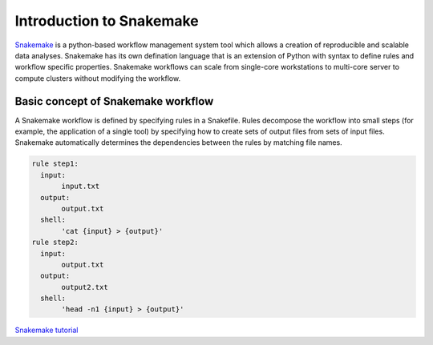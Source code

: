 Introduction to Snakemake
============================
`Snakemake <https://snakemake.readthedocs.io/en/stable/index.html>`_ is a python-based workflow management system tool which allows a creation of reproducible and scalable data analyses. Snakemake has its own defination language that is an extension of Python with syntax to define rules and workflow specific properties. Snakemake workflows can scale from single-core workstations to multi-core server to compute clusters without modifying the workflow.

Basic concept of Snakemake workflow 
-----------------------------------
A Snakemake workflow is defined by specifying rules in a Snakefile. Rules decompose the workflow into small steps (for example, the application of a single tool) by specifying how to create sets of output files from sets of input files. Snakemake automatically determines the dependencies between the rules by matching file names.


.. code-block:: python

  rule step1:
    input: 
         input.txt
    output: 
         output.txt
    shell:
         'cat {input} > {output}'
  rule step2:
    input: 
         output.txt
    output:
         output2.txt
    shell:
         'head -n1 {input} > {output}'
    
  
`Snakemake tutorial <https://snakemake.readthedocs.io/en/stable/tutorial/tutorial.html>`_
